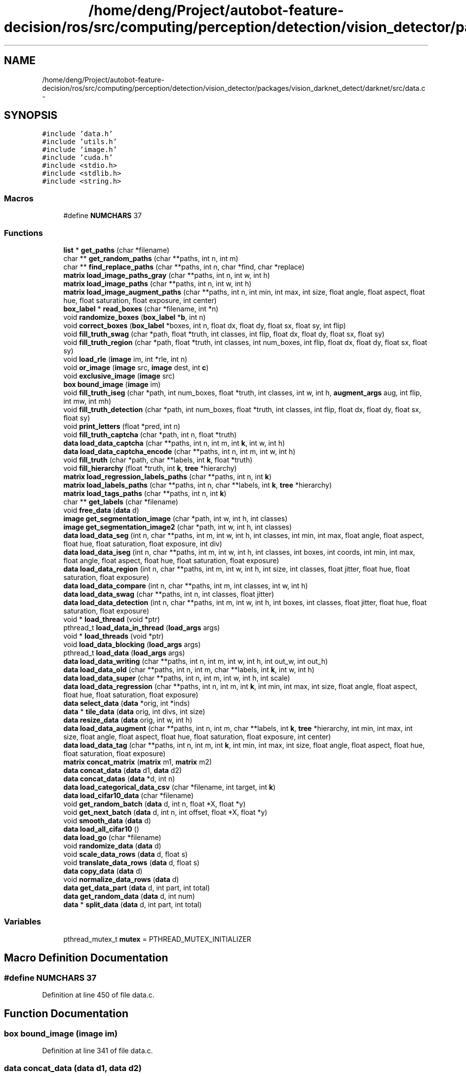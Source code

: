 .TH "/home/deng/Project/autobot-feature-decision/ros/src/computing/perception/detection/vision_detector/packages/vision_darknet_detect/darknet/src/data.c" 3 "Fri May 22 2020" "Autoware_Doxygen" \" -*- nroff -*-
.ad l
.nh
.SH NAME
/home/deng/Project/autobot-feature-decision/ros/src/computing/perception/detection/vision_detector/packages/vision_darknet_detect/darknet/src/data.c \- 
.SH SYNOPSIS
.br
.PP
\fC#include 'data\&.h'\fP
.br
\fC#include 'utils\&.h'\fP
.br
\fC#include 'image\&.h'\fP
.br
\fC#include 'cuda\&.h'\fP
.br
\fC#include <stdio\&.h>\fP
.br
\fC#include <stdlib\&.h>\fP
.br
\fC#include <string\&.h>\fP
.br

.SS "Macros"

.in +1c
.ti -1c
.RI "#define \fBNUMCHARS\fP   37"
.br
.in -1c
.SS "Functions"

.in +1c
.ti -1c
.RI "\fBlist\fP * \fBget_paths\fP (char *filename)"
.br
.ti -1c
.RI "char ** \fBget_random_paths\fP (char **paths, int n, int m)"
.br
.ti -1c
.RI "char ** \fBfind_replace_paths\fP (char **paths, int n, char *find, char *replace)"
.br
.ti -1c
.RI "\fBmatrix\fP \fBload_image_paths_gray\fP (char **paths, int n, int w, int h)"
.br
.ti -1c
.RI "\fBmatrix\fP \fBload_image_paths\fP (char **paths, int n, int w, int h)"
.br
.ti -1c
.RI "\fBmatrix\fP \fBload_image_augment_paths\fP (char **paths, int n, int min, int max, int size, float angle, float aspect, float hue, float saturation, float exposure, int center)"
.br
.ti -1c
.RI "\fBbox_label\fP * \fBread_boxes\fP (char *filename, int *n)"
.br
.ti -1c
.RI "void \fBrandomize_boxes\fP (\fBbox_label\fP *\fBb\fP, int n)"
.br
.ti -1c
.RI "void \fBcorrect_boxes\fP (\fBbox_label\fP *boxes, int n, float dx, float dy, float sx, float sy, int flip)"
.br
.ti -1c
.RI "void \fBfill_truth_swag\fP (char *path, float *truth, int classes, int flip, float dx, float dy, float sx, float sy)"
.br
.ti -1c
.RI "void \fBfill_truth_region\fP (char *path, float *truth, int classes, int num_boxes, int flip, float dx, float dy, float sx, float sy)"
.br
.ti -1c
.RI "void \fBload_rle\fP (\fBimage\fP im, int *rle, int n)"
.br
.ti -1c
.RI "void \fBor_image\fP (\fBimage\fP src, \fBimage\fP dest, int \fBc\fP)"
.br
.ti -1c
.RI "void \fBexclusive_image\fP (\fBimage\fP src)"
.br
.ti -1c
.RI "\fBbox\fP \fBbound_image\fP (\fBimage\fP im)"
.br
.ti -1c
.RI "void \fBfill_truth_iseg\fP (char *path, int num_boxes, float *truth, int classes, int w, int h, \fBaugment_args\fP aug, int flip, int mw, int mh)"
.br
.ti -1c
.RI "void \fBfill_truth_detection\fP (char *path, int num_boxes, float *truth, int classes, int flip, float dx, float dy, float sx, float sy)"
.br
.ti -1c
.RI "void \fBprint_letters\fP (float *pred, int n)"
.br
.ti -1c
.RI "void \fBfill_truth_captcha\fP (char *path, int n, float *truth)"
.br
.ti -1c
.RI "\fBdata\fP \fBload_data_captcha\fP (char **paths, int n, int m, int \fBk\fP, int w, int h)"
.br
.ti -1c
.RI "\fBdata\fP \fBload_data_captcha_encode\fP (char **paths, int n, int m, int w, int h)"
.br
.ti -1c
.RI "void \fBfill_truth\fP (char *path, char **labels, int \fBk\fP, float *truth)"
.br
.ti -1c
.RI "void \fBfill_hierarchy\fP (float *truth, int \fBk\fP, \fBtree\fP *hierarchy)"
.br
.ti -1c
.RI "\fBmatrix\fP \fBload_regression_labels_paths\fP (char **paths, int n, int \fBk\fP)"
.br
.ti -1c
.RI "\fBmatrix\fP \fBload_labels_paths\fP (char **paths, int n, char **labels, int \fBk\fP, \fBtree\fP *hierarchy)"
.br
.ti -1c
.RI "\fBmatrix\fP \fBload_tags_paths\fP (char **paths, int n, int \fBk\fP)"
.br
.ti -1c
.RI "char ** \fBget_labels\fP (char *filename)"
.br
.ti -1c
.RI "void \fBfree_data\fP (\fBdata\fP d)"
.br
.ti -1c
.RI "\fBimage\fP \fBget_segmentation_image\fP (char *path, int w, int h, int classes)"
.br
.ti -1c
.RI "\fBimage\fP \fBget_segmentation_image2\fP (char *path, int w, int h, int classes)"
.br
.ti -1c
.RI "\fBdata\fP \fBload_data_seg\fP (int n, char **paths, int m, int w, int h, int classes, int min, int max, float angle, float aspect, float hue, float saturation, float exposure, int div)"
.br
.ti -1c
.RI "\fBdata\fP \fBload_data_iseg\fP (int n, char **paths, int m, int w, int h, int classes, int boxes, int coords, int min, int max, float angle, float aspect, float hue, float saturation, float exposure)"
.br
.ti -1c
.RI "\fBdata\fP \fBload_data_region\fP (int n, char **paths, int m, int w, int h, int size, int classes, float jitter, float hue, float saturation, float exposure)"
.br
.ti -1c
.RI "\fBdata\fP \fBload_data_compare\fP (int n, char **paths, int m, int classes, int w, int h)"
.br
.ti -1c
.RI "\fBdata\fP \fBload_data_swag\fP (char **paths, int n, int classes, float jitter)"
.br
.ti -1c
.RI "\fBdata\fP \fBload_data_detection\fP (int n, char **paths, int m, int w, int h, int boxes, int classes, float jitter, float hue, float saturation, float exposure)"
.br
.ti -1c
.RI "void * \fBload_thread\fP (void *ptr)"
.br
.ti -1c
.RI "pthread_t \fBload_data_in_thread\fP (\fBload_args\fP args)"
.br
.ti -1c
.RI "void * \fBload_threads\fP (void *ptr)"
.br
.ti -1c
.RI "void \fBload_data_blocking\fP (\fBload_args\fP args)"
.br
.ti -1c
.RI "pthread_t \fBload_data\fP (\fBload_args\fP args)"
.br
.ti -1c
.RI "\fBdata\fP \fBload_data_writing\fP (char **paths, int n, int m, int w, int h, int out_w, int out_h)"
.br
.ti -1c
.RI "\fBdata\fP \fBload_data_old\fP (char **paths, int n, int m, char **labels, int \fBk\fP, int w, int h)"
.br
.ti -1c
.RI "\fBdata\fP \fBload_data_super\fP (char **paths, int n, int m, int w, int h, int scale)"
.br
.ti -1c
.RI "\fBdata\fP \fBload_data_regression\fP (char **paths, int n, int m, int \fBk\fP, int min, int max, int size, float angle, float aspect, float hue, float saturation, float exposure)"
.br
.ti -1c
.RI "\fBdata\fP \fBselect_data\fP (\fBdata\fP *orig, int *inds)"
.br
.ti -1c
.RI "\fBdata\fP * \fBtile_data\fP (\fBdata\fP orig, int divs, int size)"
.br
.ti -1c
.RI "\fBdata\fP \fBresize_data\fP (\fBdata\fP orig, int w, int h)"
.br
.ti -1c
.RI "\fBdata\fP \fBload_data_augment\fP (char **paths, int n, int m, char **labels, int \fBk\fP, \fBtree\fP *hierarchy, int min, int max, int size, float angle, float aspect, float hue, float saturation, float exposure, int center)"
.br
.ti -1c
.RI "\fBdata\fP \fBload_data_tag\fP (char **paths, int n, int m, int \fBk\fP, int min, int max, int size, float angle, float aspect, float hue, float saturation, float exposure)"
.br
.ti -1c
.RI "\fBmatrix\fP \fBconcat_matrix\fP (\fBmatrix\fP m1, \fBmatrix\fP m2)"
.br
.ti -1c
.RI "\fBdata\fP \fBconcat_data\fP (\fBdata\fP d1, \fBdata\fP d2)"
.br
.ti -1c
.RI "\fBdata\fP \fBconcat_datas\fP (\fBdata\fP *d, int n)"
.br
.ti -1c
.RI "\fBdata\fP \fBload_categorical_data_csv\fP (char *filename, int target, int \fBk\fP)"
.br
.ti -1c
.RI "\fBdata\fP \fBload_cifar10_data\fP (char *filename)"
.br
.ti -1c
.RI "void \fBget_random_batch\fP (\fBdata\fP d, int n, float *X, float *y)"
.br
.ti -1c
.RI "void \fBget_next_batch\fP (\fBdata\fP d, int n, int offset, float *X, float *y)"
.br
.ti -1c
.RI "void \fBsmooth_data\fP (\fBdata\fP d)"
.br
.ti -1c
.RI "\fBdata\fP \fBload_all_cifar10\fP ()"
.br
.ti -1c
.RI "\fBdata\fP \fBload_go\fP (char *filename)"
.br
.ti -1c
.RI "void \fBrandomize_data\fP (\fBdata\fP d)"
.br
.ti -1c
.RI "void \fBscale_data_rows\fP (\fBdata\fP d, float s)"
.br
.ti -1c
.RI "void \fBtranslate_data_rows\fP (\fBdata\fP d, float s)"
.br
.ti -1c
.RI "\fBdata\fP \fBcopy_data\fP (\fBdata\fP d)"
.br
.ti -1c
.RI "void \fBnormalize_data_rows\fP (\fBdata\fP d)"
.br
.ti -1c
.RI "\fBdata\fP \fBget_data_part\fP (\fBdata\fP d, int part, int total)"
.br
.ti -1c
.RI "\fBdata\fP \fBget_random_data\fP (\fBdata\fP d, int num)"
.br
.ti -1c
.RI "\fBdata\fP * \fBsplit_data\fP (\fBdata\fP d, int part, int total)"
.br
.in -1c
.SS "Variables"

.in +1c
.ti -1c
.RI "pthread_mutex_t \fBmutex\fP = PTHREAD_MUTEX_INITIALIZER"
.br
.in -1c
.SH "Macro Definition Documentation"
.PP 
.SS "#define NUMCHARS   37"

.PP
Definition at line 450 of file data\&.c\&.
.SH "Function Documentation"
.PP 
.SS "\fBbox\fP bound_image (\fBimage\fP im)"

.PP
Definition at line 341 of file data\&.c\&.
.SS "\fBdata\fP concat_data (\fBdata\fP d1, \fBdata\fP d2)"

.PP
Definition at line 1300 of file data\&.c\&.
.SS "\fBdata\fP concat_datas (\fBdata\fP * d, int n)"

.PP
Definition at line 1311 of file data\&.c\&.
.SS "\fBmatrix\fP concat_matrix (\fBmatrix\fP m1, \fBmatrix\fP m2)"

.PP
Definition at line 1284 of file data\&.c\&.
.SS "\fBdata\fP copy_data (\fBdata\fP d)"

.PP
Definition at line 1510 of file data\&.c\&.
.SS "void correct_boxes (\fBbox_label\fP * boxes, int n, float dx, float dy, float sx, float sy, int flip)"

.PP
Definition at line 179 of file data\&.c\&.
.SS "void exclusive_image (\fBimage\fP src)"

.PP
Definition at line 326 of file data\&.c\&.
.SS "void fill_hierarchy (float * truth, int k, \fBtree\fP * hierarchy)"

.PP
Definition at line 519 of file data\&.c\&.
.SS "void fill_truth (char * path, char ** labels, int k, float * truth)"

.PP
Definition at line 504 of file data\&.c\&.
.SS "void fill_truth_captcha (char * path, int n, float * truth)"

.PP
Definition at line 462 of file data\&.c\&.
.SS "void fill_truth_detection (char * path, int num_boxes, float * truth, int classes, int flip, float dx, float dy, float sx, float sy)"

.PP
Definition at line 408 of file data\&.c\&.
.SS "void fill_truth_iseg (char * path, int num_boxes, float * truth, int classes, int w, int h, \fBaugment_args\fP aug, int flip, int mw, int mh)"

.PP
Definition at line 363 of file data\&.c\&.
.SS "void fill_truth_region (char * path, float * truth, int classes, int num_boxes, int flip, float dx, float dy, float sx, float sy)"

.PP
Definition at line 254 of file data\&.c\&.
.SS "void fill_truth_swag (char * path, float * truth, int classes, int flip, float dx, float dy, float sx, float sy)"

.PP
Definition at line 216 of file data\&.c\&.
.SS "char** find_replace_paths (char ** paths, int n, char * find, char * replace)"

.PP
Definition at line 56 of file data\&.c\&.
.SS "void free_data (\fBdata\fP d)"

.PP
Definition at line 626 of file data\&.c\&.
.SS "\fBdata\fP get_data_part (\fBdata\fP d, int part, int total)"

.PP
Definition at line 1531 of file data\&.c\&.
.SS "char** get_labels (char * filename)"

.PP
Definition at line 618 of file data\&.c\&.
.SS "void get_next_batch (\fBdata\fP d, int n, int offset, float * X, float * y)"

.PP
Definition at line 1377 of file data\&.c\&.
.SS "\fBlist\fP* get_paths (char * filename)"

.PP
Definition at line 12 of file data\&.c\&.
.SS "void get_random_batch (\fBdata\fP d, int n, float * X, float * y)"

.PP
Definition at line 1367 of file data\&.c\&.
.SS "\fBdata\fP get_random_data (\fBdata\fP d, int num)"

.PP
Definition at line 1544 of file data\&.c\&.
.SS "char** get_random_paths (char ** paths, int n, int m)"

.PP
Definition at line 42 of file data\&.c\&.
.SS "\fBimage\fP get_segmentation_image (char * path, int w, int h, int classes)"

.PP
Definition at line 637 of file data\&.c\&.
.SS "\fBimage\fP get_segmentation_image2 (char * path, int w, int h, int classes)"

.PP
Definition at line 664 of file data\&.c\&.
.SS "\fBdata\fP load_all_cifar10 ()"

.PP
Definition at line 1399 of file data\&.c\&.
.SS "\fBdata\fP load_categorical_data_csv (char * filename, int target, int k)"

.PP
Definition at line 1323 of file data\&.c\&.
.SS "\fBdata\fP load_cifar10_data (char * filename)"

.PP
Definition at line 1340 of file data\&.c\&.
.SS "pthread_t load_data (\fBload_args\fP args)"

.PP
Definition at line 1098 of file data\&.c\&.
.SS "\fBdata\fP load_data_augment (char ** paths, int n, int m, char ** labels, int k, \fBtree\fP * hierarchy, int min, int max, int size, float angle, float aspect, float hue, float saturation, float exposure, int center)"

.PP
Definition at line 1258 of file data\&.c\&.
.SS "void load_data_blocking (\fBload_args\fP args)"

.PP
Definition at line 1091 of file data\&.c\&.
.SS "\fBdata\fP load_data_captcha (char ** paths, int n, int m, int k, int w, int h)"

.PP
Definition at line 477 of file data\&.c\&.
.SS "\fBdata\fP load_data_captcha_encode (char ** paths, int n, int m, int w, int h)"

.PP
Definition at line 492 of file data\&.c\&.
.SS "\fBdata\fP load_data_compare (int n, char ** paths, int m, int classes, int w, int h)"

.PP
Definition at line 840 of file data\&.c\&.
.SS "\fBdata\fP load_data_detection (int n, char ** paths, int m, int w, int h, int boxes, int classes, float jitter, float hue, float saturation, float exposure)"

.PP
Definition at line 957 of file data\&.c\&.
.SS "pthread_t load_data_in_thread (\fBload_args\fP args)"

.PP
Definition at line 1053 of file data\&.c\&.
.SS "\fBdata\fP load_data_iseg (int n, char ** paths, int m, int w, int h, int classes, int boxes, int coords, int min, int max, float angle, float aspect, float hue, float saturation, float exposure)"

.PP
Definition at line 746 of file data\&.c\&.
.SS "\fBdata\fP load_data_old (char ** paths, int n, int m, char ** labels, int k, int w, int h)"

.PP
Definition at line 1122 of file data\&.c\&.
.SS "\fBdata\fP load_data_region (int n, char ** paths, int m, int w, int h, int size, int classes, float jitter, float hue, float saturation, float exposure)"

.PP
Definition at line 786 of file data\&.c\&.
.SS "\fBdata\fP load_data_regression (char ** paths, int n, int m, int k, int min, int max, int size, float angle, float aspect, float hue, float saturation, float exposure)"

.PP
Definition at line 1177 of file data\&.c\&.
.SS "\fBdata\fP load_data_seg (int n, char ** paths, int m, int w, int h, int classes, int min, int max, float angle, float aspect, float hue, float saturation, float exposure, int div)"

.PP
Definition at line 698 of file data\&.c\&.
.SS "\fBdata\fP load_data_super (char ** paths, int n, int m, int w, int h, int scale)"

.PP
Definition at line 1147 of file data\&.c\&.
.SS "\fBdata\fP load_data_swag (char ** paths, int n, int classes, float jitter)"

.PP
Definition at line 904 of file data\&.c\&.
.SS "\fBdata\fP load_data_tag (char ** paths, int n, int m, int k, int min, int max, int size, float angle, float aspect, float hue, float saturation, float exposure)"

.PP
Definition at line 1271 of file data\&.c\&.
.SS "\fBdata\fP load_data_writing (char ** paths, int n, int m, int w, int h, int out_w, int out_h)"

.PP
Definition at line 1107 of file data\&.c\&.
.SS "\fBdata\fP load_go (char * filename)"

.PP
Definition at line 1432 of file data\&.c\&.
.SS "\fBmatrix\fP load_image_augment_paths (char ** paths, int n, int min, int max, int size, float angle, float aspect, float hue, float saturation, float exposure, int center)"

.PP
Definition at line 105 of file data\&.c\&.
.SS "\fBmatrix\fP load_image_paths (char ** paths, int n, int w, int h)"

.PP
Definition at line 89 of file data\&.c\&.
.SS "\fBmatrix\fP load_image_paths_gray (char ** paths, int n, int w, int h)"

.PP
Definition at line 68 of file data\&.c\&.
.SS "\fBmatrix\fP load_labels_paths (char ** paths, int n, char ** labels, int k, \fBtree\fP * hierarchy)"

.PP
Definition at line 581 of file data\&.c\&.
.SS "\fBmatrix\fP load_regression_labels_paths (char ** paths, int n, int k)"

.PP
Definition at line 551 of file data\&.c\&.
.SS "void load_rle (\fBimage\fP im, int * rle, int n)"

.PP
Definition at line 302 of file data\&.c\&.
.SS "\fBmatrix\fP load_tags_paths (char ** paths, int n, int k)"

.PP
Definition at line 594 of file data\&.c\&.
.SS "void* load_thread (void * ptr)"

.PP
Definition at line 1010 of file data\&.c\&.
.SS "void* load_threads (void * ptr)"

.PP
Definition at line 1062 of file data\&.c\&.
.SS "void normalize_data_rows (\fBdata\fP d)"

.PP
Definition at line 1523 of file data\&.c\&.
.SS "void or_image (\fBimage\fP src, \fBimage\fP dest, int c)"

.PP
Definition at line 318 of file data\&.c\&.
.SS "void print_letters (float * pred, int n)"

.PP
Definition at line 452 of file data\&.c\&.
.SS "void randomize_boxes (\fBbox_label\fP * b, int n)"

.PP
Definition at line 168 of file data\&.c\&.
.SS "void randomize_data (\fBdata\fP d)"

.PP
Definition at line 1479 of file data\&.c\&.
.SS "\fBbox_label\fP* read_boxes (char * filename, int * n)"

.PP
Definition at line 138 of file data\&.c\&.
.SS "\fBdata\fP resize_data (\fBdata\fP orig, int w, int h)"

.PP
Definition at line 1238 of file data\&.c\&.
.SS "void scale_data_rows (\fBdata\fP d, float s)"

.PP
Definition at line 1494 of file data\&.c\&.
.SS "\fBdata\fP select_data (\fBdata\fP * orig, int * inds)"

.PP
Definition at line 1188 of file data\&.c\&.
.SS "void smooth_data (\fBdata\fP d)"

.PP
Definition at line 1387 of file data\&.c\&.
.SS "\fBdata\fP* split_data (\fBdata\fP d, int part, int total)"

.PP
Definition at line 1567 of file data\&.c\&.
.SS "\fBdata\fP* tile_data (\fBdata\fP orig, int divs, int size)"

.PP
Definition at line 1211 of file data\&.c\&.
.SS "void translate_data_rows (\fBdata\fP d, float s)"

.PP
Definition at line 1502 of file data\&.c\&.
.SH "Variable Documentation"
.PP 
.SS "pthread_mutex_t mutex = PTHREAD_MUTEX_INITIALIZER"

.PP
Definition at line 10 of file data\&.c\&.
.SH "Author"
.PP 
Generated automatically by Doxygen for Autoware_Doxygen from the source code\&.
